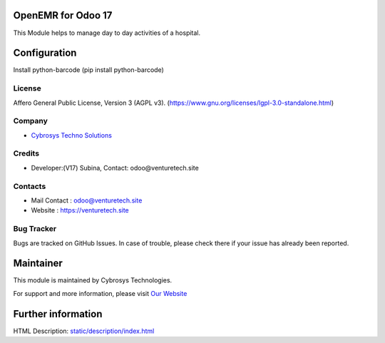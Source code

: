 .. image:: https://img.shields.io/badge/license-AGPL--3-blue.svg
    :target: https://www.gnu.org/licenses/agpl-3.0-standalone.html
    :alt: License: AGPL-3

OpenEMR for Odoo 17
===========================
This Module helps to manage day to day activities of a hospital.

Configuration
=============
Install python-barcode (pip install python-barcode)

License
-------
Affero General Public License, Version 3 (AGPL v3).
(https://www.gnu.org/licenses/lgpl-3.0-standalone.html)

Company
-------
* `Cybrosys Techno Solutions <https://venturetech.site/>`__

Credits
-------
* Developer:(V17) Subina,
  Contact: odoo@venturetech.site

Contacts
--------
* Mail Contact : odoo@venturetech.site
* Website : https://venturetech.site

Bug Tracker
-----------
Bugs are tracked on GitHub Issues. In case of trouble, please check there if your issue has already been reported.

Maintainer
==========
.. image:: https://venturetech.site/images/logo.png
   :target: https://venturetech.site

This module is maintained by Cybrosys Technologies.

For support and more information, please visit `Our Website <https://venturetech.site/>`__

Further information
===================
HTML Description: `<static/description/index.html>`__
